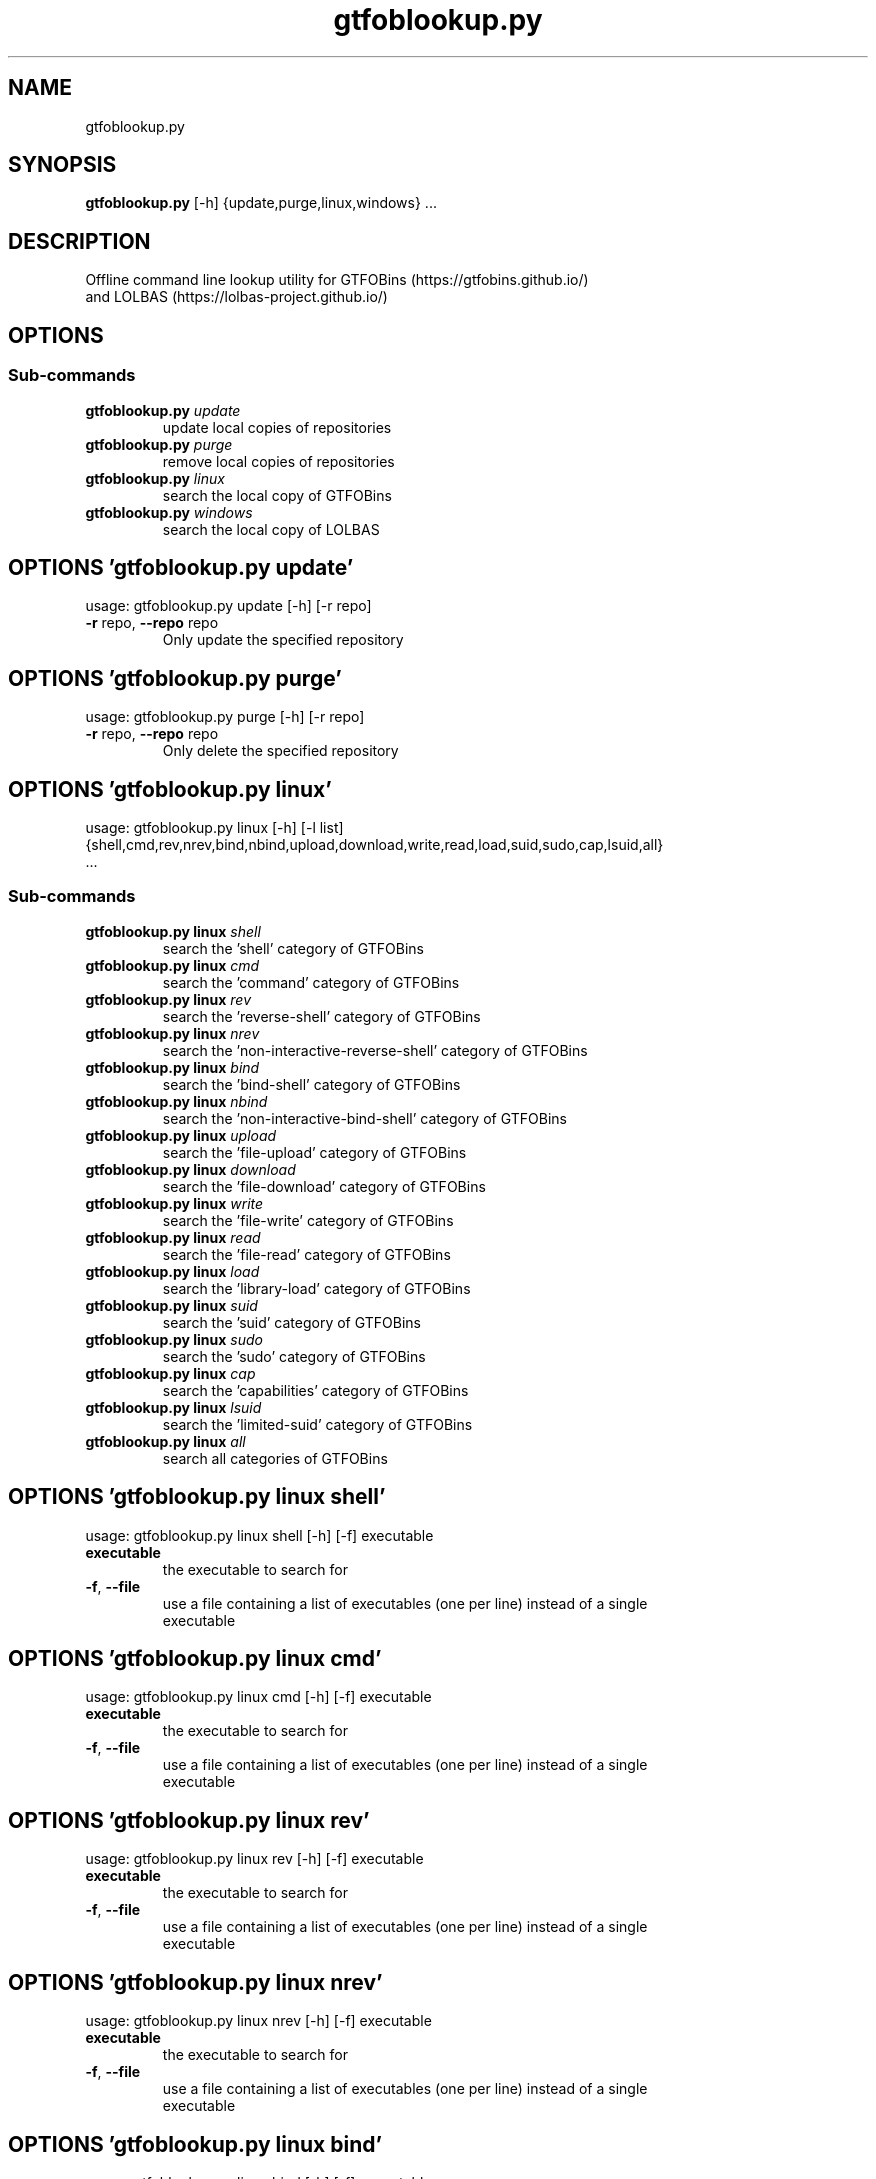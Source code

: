 .TH gtfoblookup.py "1" Manual
.SH NAME
gtfoblookup.py
.SH SYNOPSIS
.B gtfoblookup.py
[-h] {update,purge,linux,windows} ...
.SH DESCRIPTION
Offline command line lookup utility for GTFOBins (https://gtfobins.github.io/)
.br
and LOLBAS (https://lolbas\-project.github.io/)
.SH OPTIONS
.SS
\fBSub-commands\fR
.TP
\fBgtfoblookup.py\fR \fI\,update\/\fR
update local copies of repositories
.TP
\fBgtfoblookup.py\fR \fI\,purge\/\fR
remove local copies of repositories
.TP
\fBgtfoblookup.py\fR \fI\,linux\/\fR
search the local copy of GTFOBins
.TP
\fBgtfoblookup.py\fR \fI\,windows\/\fR
search the local copy of LOLBAS
.SH OPTIONS 'gtfoblookup.py update'
usage: gtfoblookup.py update [-h] [-r repo]


.TP
\fB\-r\fR repo, \fB\-\-repo\fR repo
Only update the specified repository

.SH OPTIONS 'gtfoblookup.py purge'
usage: gtfoblookup.py purge [-h] [-r repo]


.TP
\fB\-r\fR repo, \fB\-\-repo\fR repo
Only delete the specified repository

.SH OPTIONS 'gtfoblookup.py linux'
usage: gtfoblookup.py linux [-h] [-l list]
                              {shell,cmd,rev,nrev,bind,nbind,upload,download,write,read,load,suid,sudo,cap,lsuid,all}
                              ...

.SS
\fBSub-commands\fR
.TP
\fBgtfoblookup.py linux\fR \fI\,shell\/\fR
search the 'shell' category of GTFOBins
.TP
\fBgtfoblookup.py linux\fR \fI\,cmd\/\fR
search the 'command' category of GTFOBins
.TP
\fBgtfoblookup.py linux\fR \fI\,rev\/\fR
search the 'reverse-shell' category of GTFOBins
.TP
\fBgtfoblookup.py linux\fR \fI\,nrev\/\fR
search the 'non-interactive-reverse-shell' category of GTFOBins
.TP
\fBgtfoblookup.py linux\fR \fI\,bind\/\fR
search the 'bind-shell' category of GTFOBins
.TP
\fBgtfoblookup.py linux\fR \fI\,nbind\/\fR
search the 'non-interactive-bind-shell' category of GTFOBins
.TP
\fBgtfoblookup.py linux\fR \fI\,upload\/\fR
search the 'file-upload' category of GTFOBins
.TP
\fBgtfoblookup.py linux\fR \fI\,download\/\fR
search the 'file-download' category of GTFOBins
.TP
\fBgtfoblookup.py linux\fR \fI\,write\/\fR
search the 'file-write' category of GTFOBins
.TP
\fBgtfoblookup.py linux\fR \fI\,read\/\fR
search the 'file-read' category of GTFOBins
.TP
\fBgtfoblookup.py linux\fR \fI\,load\/\fR
search the 'library-load' category of GTFOBins
.TP
\fBgtfoblookup.py linux\fR \fI\,suid\/\fR
search the 'suid' category of GTFOBins
.TP
\fBgtfoblookup.py linux\fR \fI\,sudo\/\fR
search the 'sudo' category of GTFOBins
.TP
\fBgtfoblookup.py linux\fR \fI\,cap\/\fR
search the 'capabilities' category of GTFOBins
.TP
\fBgtfoblookup.py linux\fR \fI\,lsuid\/\fR
search the 'limited-suid' category of GTFOBins
.TP
\fBgtfoblookup.py linux\fR \fI\,all\/\fR
search all categories of GTFOBins
.SH OPTIONS 'gtfoblookup.py linux shell'
usage: gtfoblookup.py linux shell [-h] [-f] executable

.TP
\fBexecutable\fR
the executable to search for

.TP
\fB\-f\fR, \fB\-\-file\fR
use a file containing a list of executables (one per line) instead of a single
.br
executable

.SH OPTIONS 'gtfoblookup.py linux cmd'
usage: gtfoblookup.py linux cmd [-h] [-f] executable

.TP
\fBexecutable\fR
the executable to search for

.TP
\fB\-f\fR, \fB\-\-file\fR
use a file containing a list of executables (one per line) instead of a single
.br
executable

.SH OPTIONS 'gtfoblookup.py linux rev'
usage: gtfoblookup.py linux rev [-h] [-f] executable

.TP
\fBexecutable\fR
the executable to search for

.TP
\fB\-f\fR, \fB\-\-file\fR
use a file containing a list of executables (one per line) instead of a single
.br
executable

.SH OPTIONS 'gtfoblookup.py linux nrev'
usage: gtfoblookup.py linux nrev [-h] [-f] executable

.TP
\fBexecutable\fR
the executable to search for

.TP
\fB\-f\fR, \fB\-\-file\fR
use a file containing a list of executables (one per line) instead of a single
.br
executable

.SH OPTIONS 'gtfoblookup.py linux bind'
usage: gtfoblookup.py linux bind [-h] [-f] executable

.TP
\fBexecutable\fR
the executable to search for

.TP
\fB\-f\fR, \fB\-\-file\fR
use a file containing a list of executables (one per line) instead of a single
.br
executable

.SH OPTIONS 'gtfoblookup.py linux nbind'
usage: gtfoblookup.py linux nbind [-h] [-f] executable

.TP
\fBexecutable\fR
the executable to search for

.TP
\fB\-f\fR, \fB\-\-file\fR
use a file containing a list of executables (one per line) instead of a single
.br
executable

.SH OPTIONS 'gtfoblookup.py linux upload'
usage: gtfoblookup.py linux upload [-h] [-f] executable

.TP
\fBexecutable\fR
the executable to search for

.TP
\fB\-f\fR, \fB\-\-file\fR
use a file containing a list of executables (one per line) instead of a single
.br
executable

.SH OPTIONS 'gtfoblookup.py linux download'
usage: gtfoblookup.py linux download [-h] [-f] executable

.TP
\fBexecutable\fR
the executable to search for

.TP
\fB\-f\fR, \fB\-\-file\fR
use a file containing a list of executables (one per line) instead of a single
.br
executable

.SH OPTIONS 'gtfoblookup.py linux write'
usage: gtfoblookup.py linux write [-h] [-f] executable

.TP
\fBexecutable\fR
the executable to search for

.TP
\fB\-f\fR, \fB\-\-file\fR
use a file containing a list of executables (one per line) instead of a single
.br
executable

.SH OPTIONS 'gtfoblookup.py linux read'
usage: gtfoblookup.py linux read [-h] [-f] executable

.TP
\fBexecutable\fR
the executable to search for

.TP
\fB\-f\fR, \fB\-\-file\fR
use a file containing a list of executables (one per line) instead of a single
.br
executable

.SH OPTIONS 'gtfoblookup.py linux load'
usage: gtfoblookup.py linux load [-h] [-f] executable

.TP
\fBexecutable\fR
the executable to search for

.TP
\fB\-f\fR, \fB\-\-file\fR
use a file containing a list of executables (one per line) instead of a single
.br
executable

.SH OPTIONS 'gtfoblookup.py linux suid'
usage: gtfoblookup.py linux suid [-h] [-f] executable

.TP
\fBexecutable\fR
the executable to search for

.TP
\fB\-f\fR, \fB\-\-file\fR
use a file containing a list of executables (one per line) instead of a single
.br
executable

.SH OPTIONS 'gtfoblookup.py linux sudo'
usage: gtfoblookup.py linux sudo [-h] [-f] executable

.TP
\fBexecutable\fR
the executable to search for

.TP
\fB\-f\fR, \fB\-\-file\fR
use a file containing a list of executables (one per line) instead of a single
.br
executable

.SH OPTIONS 'gtfoblookup.py linux cap'
usage: gtfoblookup.py linux cap [-h] [-f] executable

.TP
\fBexecutable\fR
the executable to search for

.TP
\fB\-f\fR, \fB\-\-file\fR
use a file containing a list of executables (one per line) instead of a single
.br
executable

.SH OPTIONS 'gtfoblookup.py linux lsuid'
usage: gtfoblookup.py linux lsuid [-h] [-f] executable

.TP
\fBexecutable\fR
the executable to search for

.TP
\fB\-f\fR, \fB\-\-file\fR
use a file containing a list of executables (one per line) instead of a single
.br
executable

.SH OPTIONS 'gtfoblookup.py linux all'
usage: gtfoblookup.py linux all [-h] [-f] executable

.TP
\fBexecutable\fR
the executable to search for

.TP
\fB\-f\fR, \fB\-\-file\fR
use a file containing a list of executables (one per line) instead of a single
.br
executable

.TP
\fB\-l\fR list, \fB\-\-list\fR list
list all types/categories/executables featured in the local copy of GTFOBins

.SH OPTIONS 'gtfoblookup.py windows'
usage: gtfoblookup.py windows [-h] [-l list]
                                {ads,awl,comp,copy,creds,decode,download,dump,encode,exec,recon,uac,upload,all}
                                ...

.SS
\fBSub-commands\fR
.TP
\fBgtfoblookup.py windows\fR \fI\,ads\/\fR
search the 'ADS' category of LOLBAS
.TP
\fBgtfoblookup.py windows\fR \fI\,awl\/\fR
search the 'AWL Bypass' category of LOLBAS
.TP
\fBgtfoblookup.py windows\fR \fI\,comp\/\fR
search the 'Compile' category of LOLBAS
.TP
\fBgtfoblookup.py windows\fR \fI\,copy\/\fR
search the 'Copy' category of LOLBAS
.TP
\fBgtfoblookup.py windows\fR \fI\,creds\/\fR
search the 'Credentials' category of LOLBAS
.TP
\fBgtfoblookup.py windows\fR \fI\,decode\/\fR
search the 'Decode' category of LOLBAS
.TP
\fBgtfoblookup.py windows\fR \fI\,download\/\fR
search the 'Download' category of LOLBAS
.TP
\fBgtfoblookup.py windows\fR \fI\,dump\/\fR
search the 'Dump' category of LOLBAS
.TP
\fBgtfoblookup.py windows\fR \fI\,encode\/\fR
search the 'Encode' category of LOLBAS
.TP
\fBgtfoblookup.py windows\fR \fI\,exec\/\fR
search the 'Execute' category of LOLBAS
.TP
\fBgtfoblookup.py windows\fR \fI\,recon\/\fR
search the 'Reconnaissance' category of LOLBAS
.TP
\fBgtfoblookup.py windows\fR \fI\,uac\/\fR
search the 'UAC Bypass' category of LOLBAS
.TP
\fBgtfoblookup.py windows\fR \fI\,upload\/\fR
search the 'Upload' category of LOLBAS
.TP
\fBgtfoblookup.py windows\fR \fI\,all\/\fR
search all categories of LOLBAS
.SH OPTIONS 'gtfoblookup.py windows ads'
usage: gtfoblookup.py windows ads [-h] [-f] [-t type] executable

.TP
\fBexecutable\fR
the executable to search for

.TP
\fB\-f\fR, \fB\-\-file\fR
use a file containing a list of executables (one per line) instead of a single
.br
executable

.TP
\fB\-t\fR type, \fB\-\-type\fR type
search for a specific type of executable

.SH OPTIONS 'gtfoblookup.py windows awl'
usage: gtfoblookup.py windows awl [-h] [-f] [-t type] executable

.TP
\fBexecutable\fR
the executable to search for

.TP
\fB\-f\fR, \fB\-\-file\fR
use a file containing a list of executables (one per line) instead of a single
.br
executable

.TP
\fB\-t\fR type, \fB\-\-type\fR type
search for a specific type of executable

.SH OPTIONS 'gtfoblookup.py windows comp'
usage: gtfoblookup.py windows comp [-h] [-f] [-t type] executable

.TP
\fBexecutable\fR
the executable to search for

.TP
\fB\-f\fR, \fB\-\-file\fR
use a file containing a list of executables (one per line) instead of a single
.br
executable

.TP
\fB\-t\fR type, \fB\-\-type\fR type
search for a specific type of executable

.SH OPTIONS 'gtfoblookup.py windows copy'
usage: gtfoblookup.py windows copy [-h] [-f] [-t type] executable

.TP
\fBexecutable\fR
the executable to search for

.TP
\fB\-f\fR, \fB\-\-file\fR
use a file containing a list of executables (one per line) instead of a single
.br
executable

.TP
\fB\-t\fR type, \fB\-\-type\fR type
search for a specific type of executable

.SH OPTIONS 'gtfoblookup.py windows creds'
usage: gtfoblookup.py windows creds [-h] [-f] [-t type] executable

.TP
\fBexecutable\fR
the executable to search for

.TP
\fB\-f\fR, \fB\-\-file\fR
use a file containing a list of executables (one per line) instead of a single
.br
executable

.TP
\fB\-t\fR type, \fB\-\-type\fR type
search for a specific type of executable

.SH OPTIONS 'gtfoblookup.py windows decode'
usage: gtfoblookup.py windows decode [-h] [-f] [-t type] executable

.TP
\fBexecutable\fR
the executable to search for

.TP
\fB\-f\fR, \fB\-\-file\fR
use a file containing a list of executables (one per line) instead of a single
.br
executable

.TP
\fB\-t\fR type, \fB\-\-type\fR type
search for a specific type of executable

.SH OPTIONS 'gtfoblookup.py windows download'
usage: gtfoblookup.py windows download [-h] [-f] [-t type] executable

.TP
\fBexecutable\fR
the executable to search for

.TP
\fB\-f\fR, \fB\-\-file\fR
use a file containing a list of executables (one per line) instead of a single
.br
executable

.TP
\fB\-t\fR type, \fB\-\-type\fR type
search for a specific type of executable

.SH OPTIONS 'gtfoblookup.py windows dump'
usage: gtfoblookup.py windows dump [-h] [-f] [-t type] executable

.TP
\fBexecutable\fR
the executable to search for

.TP
\fB\-f\fR, \fB\-\-file\fR
use a file containing a list of executables (one per line) instead of a single
.br
executable

.TP
\fB\-t\fR type, \fB\-\-type\fR type
search for a specific type of executable

.SH OPTIONS 'gtfoblookup.py windows encode'
usage: gtfoblookup.py windows encode [-h] [-f] [-t type] executable

.TP
\fBexecutable\fR
the executable to search for

.TP
\fB\-f\fR, \fB\-\-file\fR
use a file containing a list of executables (one per line) instead of a single
.br
executable

.TP
\fB\-t\fR type, \fB\-\-type\fR type
search for a specific type of executable

.SH OPTIONS 'gtfoblookup.py windows exec'
usage: gtfoblookup.py windows exec [-h] [-f] [-t type] executable

.TP
\fBexecutable\fR
the executable to search for

.TP
\fB\-f\fR, \fB\-\-file\fR
use a file containing a list of executables (one per line) instead of a single
.br
executable

.TP
\fB\-t\fR type, \fB\-\-type\fR type
search for a specific type of executable

.SH OPTIONS 'gtfoblookup.py windows recon'
usage: gtfoblookup.py windows recon [-h] [-f] [-t type] executable

.TP
\fBexecutable\fR
the executable to search for

.TP
\fB\-f\fR, \fB\-\-file\fR
use a file containing a list of executables (one per line) instead of a single
.br
executable

.TP
\fB\-t\fR type, \fB\-\-type\fR type
search for a specific type of executable

.SH OPTIONS 'gtfoblookup.py windows uac'
usage: gtfoblookup.py windows uac [-h] [-f] [-t type] executable

.TP
\fBexecutable\fR
the executable to search for

.TP
\fB\-f\fR, \fB\-\-file\fR
use a file containing a list of executables (one per line) instead of a single
.br
executable

.TP
\fB\-t\fR type, \fB\-\-type\fR type
search for a specific type of executable

.SH OPTIONS 'gtfoblookup.py windows upload'
usage: gtfoblookup.py windows upload [-h] [-f] [-t type] executable

.TP
\fBexecutable\fR
the executable to search for

.TP
\fB\-f\fR, \fB\-\-file\fR
use a file containing a list of executables (one per line) instead of a single
.br
executable

.TP
\fB\-t\fR type, \fB\-\-type\fR type
search for a specific type of executable

.SH OPTIONS 'gtfoblookup.py windows all'
usage: gtfoblookup.py windows all [-h] [-f] [-t type] executable

.TP
\fBexecutable\fR
the executable to search for

.TP
\fB\-f\fR, \fB\-\-file\fR
use a file containing a list of executables (one per line) instead of a single
.br
executable

.TP
\fB\-t\fR type, \fB\-\-type\fR type
search for a specific type of executable

.TP
\fB\-l\fR list, \fB\-\-list\fR list
list all types/categories/executables featured in the local copy of LOLBAS

.SH AUTHORS
.B GTFOBLookup
was written by James Conlan <James.Conlan@nccgroup.com>.
.SH DISTRIBUTION
The latest version of GTFOBLookup may be downloaded from
.UR https://github.com/nccgroup/GTFOBLookup
.UE
